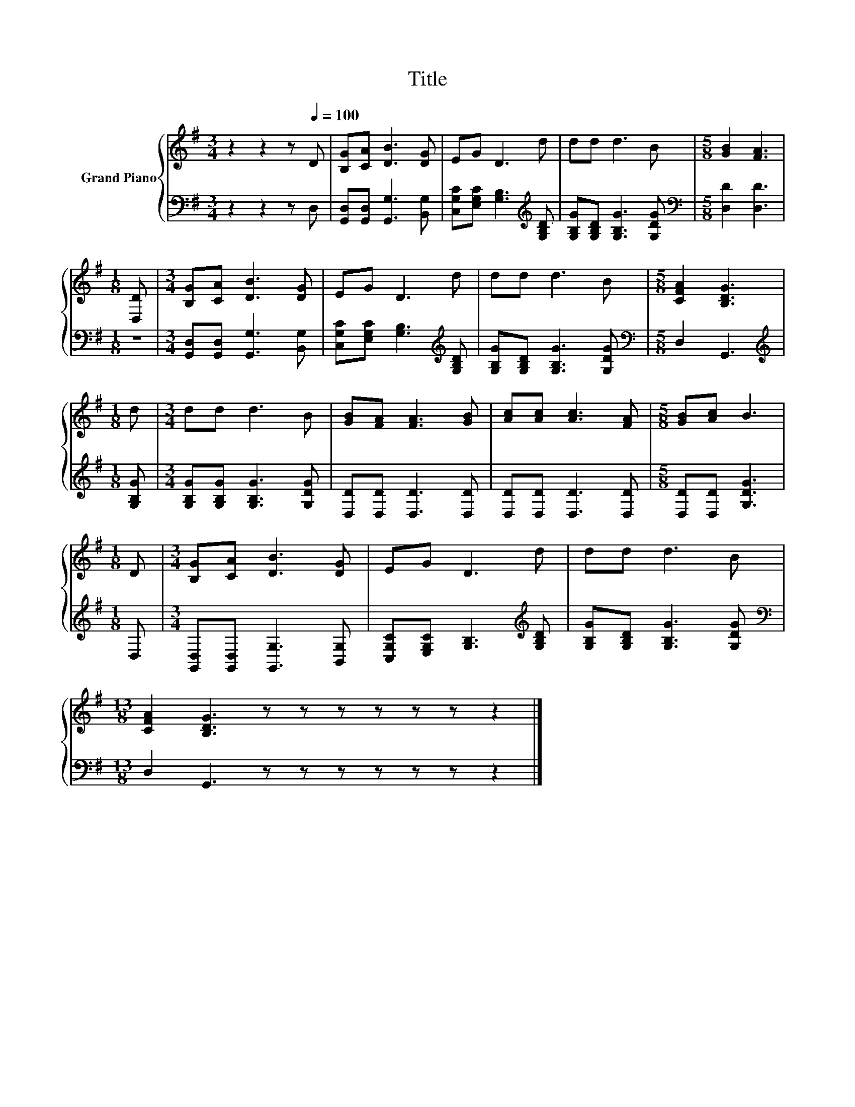 X:1
T:Title
%%score { 1 | 2 }
L:1/8
M:3/4
K:G
V:1 treble nm="Grand Piano"
V:2 bass 
V:1
 z2 z2 z[Q:1/4=100] D | [B,G][CA] [DB]3 [DG] | EG D3 d | dd d3 B |[M:5/8] [GB]2 [FA]3 | %5
[M:1/8] [D,D] |[M:3/4] [B,G][CA] [DB]3 [DG] | EG D3 d | dd d3 B |[M:5/8] [CFA]2 [B,DG]3 | %10
[M:1/8] d |[M:3/4] dd d3 B | [GB][FA] [FA]3 [GB] | [Ac][Ac] [Ac]3 [FA] |[M:5/8] [GB][Ac] B3 | %15
[M:1/8] D |[M:3/4] [B,G][CA] [DB]3 [DG] | EG D3 d | dd d3 B | %19
[M:13/8] [CFA]2 [B,DG]3 z z z z z z z2 |] %20
V:2
 z2 z2 z D, | [G,,D,][G,,D,] [G,,G,]3 [B,,G,] | [C,G,C][E,G,C] [G,B,]3[K:treble] [G,B,D] | %3
 [G,B,G][G,B,D] [G,B,G]3 [G,DG] |[M:5/8][K:bass] [D,D]2 [D,D]3 |[M:1/8] z | %6
[M:3/4] [G,,D,][G,,D,] [G,,G,]3 [B,,G,] | [C,G,C][E,G,C] [G,B,]3[K:treble] [G,B,D] | %8
 [G,B,G][G,B,D] [G,B,G]3 [G,DG] |[M:5/8][K:bass] D,2 G,,3 |[M:1/8][K:treble] [G,B,G] | %11
[M:3/4] [G,B,G][G,B,G] [G,B,G]3 [G,DG] | [D,D][D,D] [D,D]3 [D,D] | [D,D][D,D] [D,D]3 [D,D] | %14
[M:5/8] [D,D][D,D] [G,DG]3 |[M:1/8] D, |[M:3/4] [G,,D,][G,,D,] [G,,G,]3 [B,,G,] | %17
 [C,G,C][E,G,C] [G,B,]3[K:treble] [G,B,D] | [G,B,G][G,B,D] [G,B,G]3 [G,DG] | %19
[M:13/8][K:bass] D,2 G,,3 z z z z z z z2 |] %20

